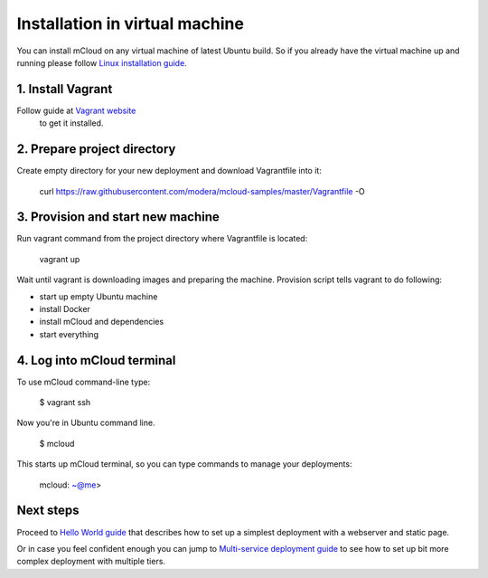 

Installation in virtual machine
===============================

You can install mCloud on any virtual machine of latest Ubuntu build. So if you already have the virtual machine up and running please follow `Linux installation guide <start_install_linux.html>`_. 

1. Install Vagrant
------------------

Follow guide at `Vagrant website <https://www.vagrantup.com>`_
 to get it installed.

2. Prepare project directory
----------------------------

Create empty directory for your new deployment and download Vagrantfile into it:

    curl https://raw.githubusercontent.com/modera/mcloud-samples/master/Vagrantfile -O

3. Provision and start new machine
----------------------------------

Run vagrant command from the project directory where Vagrantfile is located:

    vagrant up

Wait until vagrant is downloading images and preparing the machine. Provision script tells vagrant to do following:

- start up empty Ubuntu machine
- install Docker
- install mCloud and dependencies
- start everything

4. Log into mCloud terminal
---------------------------

To use mCloud command-line type:

    $ vagrant ssh

Now you're in Ubuntu command line. 

    $ mcloud

This starts up mCloud terminal, so you can type commands to manage your deployments:

    mcloud: ~@me>

Next steps
----------

Proceed to `Hello World guide <start_hello.html>`_ that describes how to set up a simplest deployment with a webserver and static page.

Or in case you feel confident enough you can jump to `Multi-service deployment guide <start_multiserver.html>`_ to see how to set up bit more complex deployment with multiple tiers.


